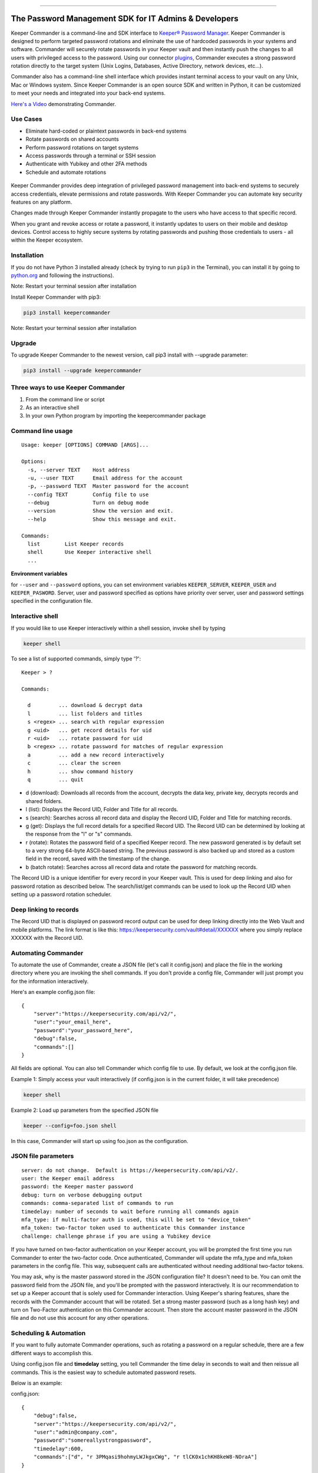 .. figure:: https://raw.githubusercontent.com/Keeper-Security/Commander/master/keepercommander/images/commander_logo_512x205.png
   :alt: 

|Build Status|

--------------

The Password Management SDK for IT Admins & Developers
^^^^^^^^^^^^^^^^^^^^^^^^^^^^^^^^^^^^^^^^^^^^^^^^^^^^^^

Keeper Commander is a command-line and SDK interface to `Keeper®
Password Manager <https://keepersecurity.com>`__. Keeper Commander is
designed to perform targeted password rotations and eliminate the use of
hardcoded passwords in your systems and software. Commander will
securely rotate passwords in your Keeper vault and then instantly push
the changes to all users with privileged access to the password. Using
our connector
`plugins <https://github.com/Keeper-Security/Commander/tree/master/keepercommander/plugins>`__,
Commander executes a strong password rotation directly to the target
system (Unix Logins, Databases, Active Directory, network devices,
etc...).

Commander also has a command-line shell interface which provides instant
terminal access to your vault on any Unix, Mac or Windows system. Since
Keeper Commander is an open source SDK and written in Python, it can be
customized to meet your needs and integrated into your back-end systems.

`Here's a Video <https://youtu.be/p50OKRiaxl8>`__ demonstrating
Commander.

Use Cases
~~~~~~~~~

-  Eliminate hard-coded or plaintext passwords in back-end systems
-  Rotate passwords on shared accounts
-  Perform password rotations on target systems
-  Access passwords through a terminal or SSH session
-  Authenticate with Yubikey and other 2FA methods
-  Schedule and automate rotations

.. figure:: https://raw.githubusercontent.com/Keeper-Security/Commander/master/keepercommander/images/keeper_intro.gif
   :alt: 

Keeper Commander provides deep integration of privileged password
management into back-end systems to securely access credentials, elevate
permissions and rotate passwords. With Keeper Commander you can automate
key security features on any platform.

Changes made through Keeper Commander instantly propagate to the users
who have access to that specific record.

When you grant and revoke access or rotate a password, it instantly
updates to users on their mobile and desktop devices. Control access to
highly secure systems by rotating passwords and pushing those
credentials to users - all within the Keeper ecosystem.

Installation
~~~~~~~~~~~~

If you do not have Python 3 installed already (check by trying to run
``pip3`` in the Terminal), you can install it by going to
`python.org <https://www.python.org>`__ and following the instructions).

Note: Restart your terminal session after installation

Install Keeper Commander with pip3:

.. code:: bash

    pip3 install keepercommander

Note: Restart your terminal session after installation

Upgrade
~~~~~~~

To upgrade Keeper Commander to the newest version, call pip3 install
with --upgrade parameter:

.. code:: bash

    pip3 install --upgrade keepercommander

Three ways to use Keeper Commander
~~~~~~~~~~~~~~~~~~~~~~~~~~~~~~~~~~

1. From the command line or script
2. As an interactive shell
3. In your own Python program by importing the keepercommander package

Command line usage
~~~~~~~~~~~~~~~~~~

::

    Usage: keeper [OPTIONS] COMMAND [ARGS]...

    Options:
      -s, --server TEXT    Host address
      -u, --user TEXT      Email address for the account
      -p, --password TEXT  Master password for the account
      --config TEXT        Config file to use
      --debug              Turn on debug mode
      --version            Show the version and exit.
      --help               Show this message and exit.

    Commands:
      list        List Keeper records
      shell       Use Keeper interactive shell
      ...

**Environment variables**

for ``--user`` and ``--password`` options, you can set environment
variables ``KEEPER_SERVER``, ``KEEPER_USER`` and ``KEEPER_PASWORD``.
Server, user and password specified as options have priority over
server, user and password settings specified in the configuration file.

Interactive shell
~~~~~~~~~~~~~~~~~

If you would like to use Keeper interactively within a shell session,
invoke shell by typing

.. code:: bash

    keeper shell

To see a list of supported commands, simply type '?':

::

    Keeper > ?

    Commands:

      d         ... download & decrypt data
      l         ... list folders and titles
      s <regex> ... search with regular expression
      g <uid>   ... get record details for uid
      r <uid>   ... rotate password for uid
      b <regex> ... rotate password for matches of regular expression
      a         ... add a new record interactively
      c         ... clear the screen
      h         ... show command history
      q         ... quit

-  d (download): Downloads all records from the account, decrypts the
   data key, private key, decrypts records and shared folders.

-  l (list): Displays the Record UID, Folder and Title for all records.

-  s (search): Searches across all record data and display the Record
   UID, Folder and Title for matching records.

-  g (get): Displays the full record details for a specified Record UID.
   The Record UID can be determined by looking at the response from the
   "l" or "s" commands.

-  r (rotate): Rotates the password field of a specified Keeper record.
   The new password generated is by default set to a very strong 64-byte
   ASCII-based string. The previous password is also backed up and
   stored as a custom field in the record, saved with the timestamp of
   the change.

-  b (batch rotate): Searches across all record data and rotate the
   password for matching records.

The Record UID is a unique identifier for every record in your Keeper
vault. This is used for deep linking and also for password rotation as
described below. The search/list/get commands can be used to look up the
Record UID when setting up a password rotation scheduler.

Deep linking to records
~~~~~~~~~~~~~~~~~~~~~~~

The Record UID that is displayed on password record output can be used
for deep linking directly into the Web Vault and mobile platforms. The
link format is like this: https://keepersecurity.com/vault#detail/XXXXXX
where you simply replace XXXXXX with the Record UID.

Automating Commander
~~~~~~~~~~~~~~~~~~~~

To automate the use of Commander, create a JSON file (let's call it
config.json) and place the file in the working directory where you are
invoking the shell commands. If you don't provide a config file,
Commander will just prompt you for the information interactively.

Here's an example config.json file:

::

    {
        "server":"https://keepersecurity.com/api/v2/",
        "user":"your_email_here",
        "password":"your_password_here",
        "debug":false,
        "commands":[]
    }

All fields are optional. You can also tell Commander which config file
to use. By default, we look at the config.json file.

Example 1: Simply access your vault interactively (if config.json is in
the current folder, it will take precedence)

.. code:: bash

    keeper shell

Example 2: Load up parameters from the specified JSON file

.. code:: bash

    keeper --config=foo.json shell

In this case, Commander will start up using foo.json as the
configuration.

JSON file parameters
~~~~~~~~~~~~~~~~~~~~

::

    server: do not change.  Default is https://keepersecurity.com/api/v2/.
    user: the Keeper email address
    password: the Keeper master password
    debug: turn on verbose debugging output
    commands: comma-separated list of commands to run
    timedelay: number of seconds to wait before running all commands again
    mfa_type: if multi-factor auth is used, this will be set to "device_token"
    mfa_token: two-factor token used to authenticate this Commander instance
    challenge: challenge phrase if you are using a Yubikey device 

If you have turned on two-factor authentication on your Keeper account,
you will be prompted the first time you run Commander to enter the
two-factor code. Once authenticated, Commander will update the mfa\_type
and mfa\_token parameters in the config file. This way, subsequent calls
are authenticated without needing additional two-factor tokens.

You may ask, why is the master password stored in the JSON configuration
file? It doesn't need to be. You can omit the password field from the
JSON file, and you'll be prompted with the password interactively. It is
our recommendation to set up a Keeper account that is solely used for
Commander interaction. Using Keeper's sharing features, share the
records with the Commander account that will be rotated. Set a strong
master password (such as a long hash key) and turn on Two-Factor
authentication on this Commander account. Then store the account master
password in the JSON file and do not use this account for any other
operations.

Scheduling & Automation
~~~~~~~~~~~~~~~~~~~~~~~

If you want to fully automate Commander operations, such as rotating a
password on a regular schedule, there are a few different ways to
accomplish this.

Using config.json file and **timedelay** setting, you tell Commander the
time delay in seconds to wait and then reissue all commands. This is the
easiest way to schedule automated password resets.

Below is an example:

config.json:

::

    {
        "debug":false,
        "server":"https://keepersecurity.com/api/v2/",
        "user":"admin@company.com",
        "password":"somereallystrongpassword",
        "timedelay":600,
        "commands":["d", "r 3PMqasi9hohmyLWJkgxCWg", "r tlCK0x1chKH8keW8-NOraA"]
    }

Terminal command:

::

    keeper --config config.json shell

In this example, Commander would download and decrypt records, rotate 2
passwords (with Record UIDs specified), and then wait for 600 seconds
(10 minutes) before issuing the commands again. Also in this example,
the master password is stored in the JSON file. If you don't want to
store a credential or Yubikey challenge phrase in the JSON config file,
you can leave that out and you'll be prompted for the password on the
interactive shell. But in this scenario, you'll need to leave Commander
running in a persistent terminal session.

If you prefer not to keep a persistent terminal session active, you can
also add Commander to a cron script (for Unix/Linux systems) or the
launchctl daemon on Mac systems. Below is an example of executing
Commander from a Mac launchctl scheduler:

Setting up Keeper Commander to run via scheduler on a Mac
~~~~~~~~~~~~~~~~~~~~~~~~~~~~~~~~~~~~~~~~~~~~~~~~~~~~~~~~~

1. Create LaunchAgents folder if not there already:

   ::

       mkdir -p ~/Library/LaunchAgents

2. Create a new file representing this process

::

    vi ~/Library/LaunchAgents/com.keeper.commander.plist

In the file, add something like this:

::

    <!DOCTYPE plist PUBLIC "-//Apple Computer//DTD PLIST 1.0//EN" "http://www.apple.com/DTDs/PropertyList-1.0.dtd">
    <plist version="1.0">
    <dict>
        <key>Label</key>
        <string>com.keeper.commander.rotation_test</string>
        <key>ProgramArguments</key>
        <array>
            <string>/Path/to/folder/my_script.sh</string>
        </array>
        <key>StartInterval</key>
        <integer>600</integer>
        <key>WorkingDirectory</key>
        <string>/Path/to/folder</string>
        <key>StandardOutPath</key>
        <string>/Path/to/folder/output.log</string>
        <key>StandardErrorPath</key>
        <string>/Path/to/folder/output.err</string>
    </dict>
    </plist>

Note: replace /Path/to/folder with the path to your working directory
and replace 600 with the number of seconds between runs.

3. In /Path/to/folder/ create a script my\_script.sh like this:

::

    vi my_script.sh

Add the following lines to the file:

::

    export LANG=en_US.UTF-8
    say starting Keeper
    MYLOGLINE="`date +"%b %d %Y %H:%M"` $0:"
    echo "$MYLOGLINE Executing Keeper"
    /Library/Frameworks/Python.framework/Versions/3.5/bin/keeper --config config.json shell
    say rotation complete

Change the permissions to executable

::

    chmod +x my_script.sh

4. Activate the process

::

    launchctl unload ~/Library/LaunchAgents/com.keeper.commander.plist
    launchctl load -w ~/Library/LaunchAgents/com.keeper.commander.plist

Based on this example, Keeper Commander will execute the commands
specified in config.json every 600 seconds.

Two-Factor Authentication and Device Token
~~~~~~~~~~~~~~~~~~~~~~~~~~~~~~~~~~~~~~~~~~

If you have Two-Factor Authentication enabled on your Keeper account
(highly recommended), Keeper Commander will prompt you for the one-time
passcode the first time you login. After successfully logging in, you
will be provided a device token. This device token is automatically
saved to the config file when you login interactively. If you have
multiple config files, you can just copy-paste this device token into
your config.json file. For example:

::

    {
        "debug":false,
        "server":"https://keepersecurity.com/api/v2/",
        "user":"email@company.com",
        "password":"123456",
        "mfa_token":"vFcl44TdjQcgTVfCMlUw0O9DIw8mOg8fJypGOlS_Rw0WfXbCD9iw",
        "mfa_type":"device_token",
        "commands":["d", "r 3PMqasi9hohmyLWJkgxCWg", "r tlCK0x1chKH8keW8-NOraA"]
    }

To activate Two-Factor Authentication on your Keeper account, login to
the `Web App <https://keepersecurity.com/vault>`__ and visit the
Settings screen. Keeper supports Text Message, Google Authenticator, RSA
SecurID and Duo Security methods.

Yubikey Support
~~~~~~~~~~~~~~~

Commander supports the ability to authenticate a session with a
connected Yubikey device instead of using a Master Password. To
configure Yubikey authentication, follow the `setup
instructions <https://github.com/Keeper-Security/Commander/tree/master/keepercommander/yubikey>`__.
You will end up using a challenge phrase to authenticate instead of the
master password.

Targeted Password Rotations & Plugins
~~~~~~~~~~~~~~~~~~~~~~~~~~~~~~~~~~~~~

Keeper Commander can communicate to internal and external systems for
the purpose of rotating a password and synchronizing the change to your
Keeper Vault. For example, you might want to rotate your MySQL password
and Active Directory password automatically. To support a plugin, simply
add a set of **custom field** values to the Keeper record that you will
be rotating. To do this, simply login to Keeper on the `Web
Vault <https://keepersecurity.com/vault>`__ and edit the record you will
be rotating. Add custom fields to the record and save it. The custom
field value tells Commander which plugin to use when rotating the
password.

For example:

::

    Name: cmdr:plugin
    Value: mysql

::

    Name: cmdr:plugin
    Value: adpasswd

When a plugin is specified in a record, Commander will search in the
plugins/ folder to load the module based on the name provided (e.g.
mysql.py and active\_directory.py).

Check out the `plugins
folder <https://github.com/Keeper-Security/Commander/tree/master/keepercommander/plugins>`__
for all of the available plugins. Keeper's team is expanding the number
of plugins on an ongoing basis. If you need a particular plugin created,
just let us know.

Support
~~~~~~~

We're here to help. If you need help integrating Keeper into your
environment, contact us at ops@keepersecurity.com.

About Our Security
~~~~~~~~~~~~~~~~~~

Keeper is a zero-knowledge platform. This means that the server does not
have access to your Keeper Master Password or the crypto keys used to
encrypt and decrypt your data. The cryptography is performed on the
*client device* (e.g. iPhone, Android, Desktop, Commander).

When you create a Keeper account from our `web
app <https://keepersecurity.com/vault>`__ or `mobile/desktop
app <https://keepersecurity.com/download>`__, you are asked to create a
Master Password and a security question. The Keeper app creates your
crypto keys, RSA keys and encryption parameters (iv, salt, iterations).
Your RSA private key is encrypted with your data key, and your data key
is encrypted with your Master Password. The encrypted version of your
data key is stored in Keeper's Cloud Security Vault and provided to you
after successful device authentication.

When you login to Keeper on any device (or on Commander), your Master
Password is used to derive a 256-bit PBKDF2 key. This key is used to
decrypt your data key. The data key is used to decrypt individual record
keys. Finally, your record keys are then used to decrypt your stored
vault information (e.g. your MySQL password).

When storing information to your vault, Keeper stores and synchronizes
the encrypted data.

For added security, you can enable Two-Factor Authentication on your
Keeper account via the `web app <https://keepersecurity.com/vault>`__
settings screen. When logging into Commander with Two-Factor
Authentication turned on, you will be asked for a one time passcode.
After successful authentication, you will be provided with a device
token that can be used for subsequent requests without having to
re-authenticate.

All of this cryptography is packaged and wrapped into a simple and
easy-to-use interface. Commander gives you the power to access, store
and synchronize encrypted vault records with ease.

To learn about Keeper's security, certifications and implementation
details, visit the `Security
Disclosure <https://keepersecurity.com/security.html>`__ page on our
website.

About Keeper
~~~~~~~~~~~~

Keeper is the world's most downloaded password keeper and secure digital
vault for protecting and managing your passwords and other secret
information. Millions of people and companies use Keeper to protect
their most sensitive and private information.

Keeper's Features & Benefits

-  Manages all your passwords and secret info
-  Protects you against hackers
-  Encrypts everything in your vault
-  High-strength password generator
-  Login to websites with one click
-  Store private files, photos and videos
-  Take private photos inside vault
-  Share records with other Keeper users
-  Access on all your devices and computers
-  Keeper DNA™ multi-factor authentication
-  Login with Fingerprint or Touch ID
-  Auto logout timer for theft prevention
-  Unlimited backups
-  Self-destruct protection
-  Customizable fields
-  Background themes
-  Integrated Apple Watch App
-  Instant syncing between devices
-  AES-256 encryption
-  Zero-Knowledge security architecture
-  TRUSTe and SOC-2 Certified

Keeper Website
~~~~~~~~~~~~~~

https://keepersecurity.com

Pricing
~~~~~~~

Keeper is free for local password management on your device. Premium
subscription provides cloud-based features and premium device-specific
features including Sync, Backup & Restore, Secure Sharing, File Storage
and multi-device usage. More info about our consumer and enterprise
pricing plans can be found
`here <https://keepersecurity.com/pricing.html>`__.

Mobile Apps
~~~~~~~~~~~

`iOS - iPhone, iPad,
iPod <https://itunes.apple.com/us/app/keeper-password-manager-digital/id287170072?mt=8>`__

`Android - Google
Play <https://play.google.com/store/apps/details?id=com.callpod.android_apps.keeper&hl=en>`__

`Kindle and Amazon App Store <http://amzn.com/B00NUK3F6S>`__

`Windows
Phone <http://www.windowsphone.com/en-us/store/app/keeper/8d9e0020-9785-e011-986b-78e7d1fa76f8>`__

Cross-Platform Desktop App (Mac, PC, Linux)
~~~~~~~~~~~~~~~~~~~~~~~~~~~~~~~~~~~~~~~~~~~

`Windows
PC <https://s3.amazonaws.com/keepersecurity/en_US/static/apps/KeeperDesktop.exe>`__

`Mac <https://s3.amazonaws.com/keepersecurity/en_US/static/apps/KeeperDesktop.dmg>`__

`Linux <https://s3.amazonaws.com/keepersecurity/en_US/static/apps/KeeperDesktopLinux.zip>`__

Mac App Store (Thin Client)
~~~~~~~~~~~~~~~~~~~~~~~~~~~

`Mac App
Store <https://itunes.apple.com/us/app/keeper-password-manager-digital/id414781829?mt=12>`__

Microsoft Store Platform
~~~~~~~~~~~~~~~~~~~~~~~~

`Microsoft Store Version - Windows
10 <https://www.microsoft.com/store/apps/9wzdncrdmpt6>`__

`Microsoft Store Version - Windows 8.1 and
earlier <http://apps.microsoft.com/windows/app/07fe8361-f512-4873-91a1-acd0cb4c851d>`__

`Microsoft Store Version - Windows Phone 8.1 and
earlier <http://windowsphone.com/s?appid=8d9e0020-9785-e011-986b-78e7d1fa76f8>`__

`Surface <http://apps.microsoft.com/windows/en-us/app/keeper/07fe8361-f512-4873-91a1-acd0cb4c851d>`__

Web-Based Apps and Browser Extensions
~~~~~~~~~~~~~~~~~~~~~~~~~~~~~~~~~~~~~

`Web App - Online Vault <https://keepersecurity.com/vault>`__

`KeeperFill for
Chrome <https://chrome.google.com/webstore/detail/keeper-browser-extension/bfogiafebfohielmmehodmfbbebbbpei>`__

`KeeperFill for
Firefox <https://addons.mozilla.org/en-US/firefox/addon/keeper-password-manager-digita/>`__

`KeeperFill for
Safari <https://safari-extensions.apple.com/details/?id=com.keepersecurity.safari.KeeperExtension-234QNB7GCA>`__

`KeeperFill for Internet
Explorer <https://s3.amazonaws.com/keepersecurity/en_US/static/apps/SetupKeeperIE.exe>`__

`Enterprise Admin Console <https://keepersecurity.com/console>`__

.. |Build Status| image:: https://travis-ci.org/Keeper-Security/Commander.svg
   :target: https://travis-ci.org/Keeper-Security/Commander


